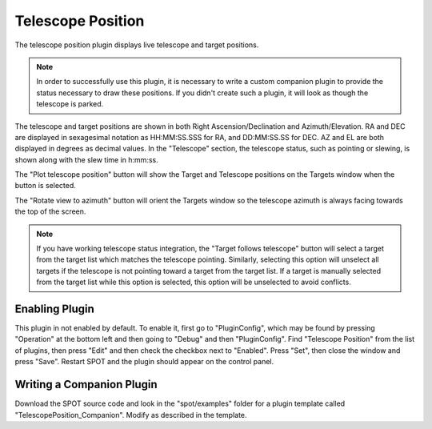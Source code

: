 ++++++++++++++++++
Telescope Position
++++++++++++++++++

The telescope position plugin displays live telescope and 
target positions.

.. note:: In order to successfully use this plugin, it is necessary
          to write a custom companion plugin to provide the status
          necessary to draw these positions.  If you didn't create such
          a plugin, it will look as though the telescope is parked.

.. image:: figures/telpos.*

The telescope and target positions are shown in both
Right Ascension/Declination and Azimuth/Elevation.
RA and DEC are displayed in sexagesimal notation as 
HH:MM:SS.SSS for RA, and DD:MM:SS.SS for DEC. 
AZ and EL are both displayed in degrees as decimal 
values. 
In the "Telescope" section, the telescope status, such as 
pointing or slewing, is shown along with the slew time in 
h:mm:ss.

The "Plot telescope position" button will show the 
Target and Telescope positions on the Targets window when 
the button is selected. 

The "Rotate view to azimuth" button will orient the Targets 
window so the telescope azimuth is always facing towards the 
top of the screen.

.. note:: If you have working telescope status integration, the
          "Target follows telescope" button will select a target from 
          the target list which matches the telescope pointing.
          Similarly, selecting this option will unselect all targets
          if the telescope is not pointing toward a target from the
          target list. If a target is manually selected from the
          target list while this option is selected, this option
          will be unselected to avoid conflicts. 

===============
Enabling Plugin
===============

This plugin in not enabled by default. To enable it, first go to 
"PluginConfig", which may be found by pressing "Operation" at the bottom left 
and then going to "Debug" and then "PluginConfig". 
Find "Telescope Position" from the list of plugins, then press "Edit" and then 
check the checkbox next to "Enabled". Press "Set", then close the window and 
press "Save". Restart SPOT and the plugin should appear on the control panel. 

==========================
Writing a Companion Plugin
==========================

Download the SPOT source code and look in the "spot/examples" folder
for a plugin template called "TelescopePosition_Companion".  Modify
as described in the template.


